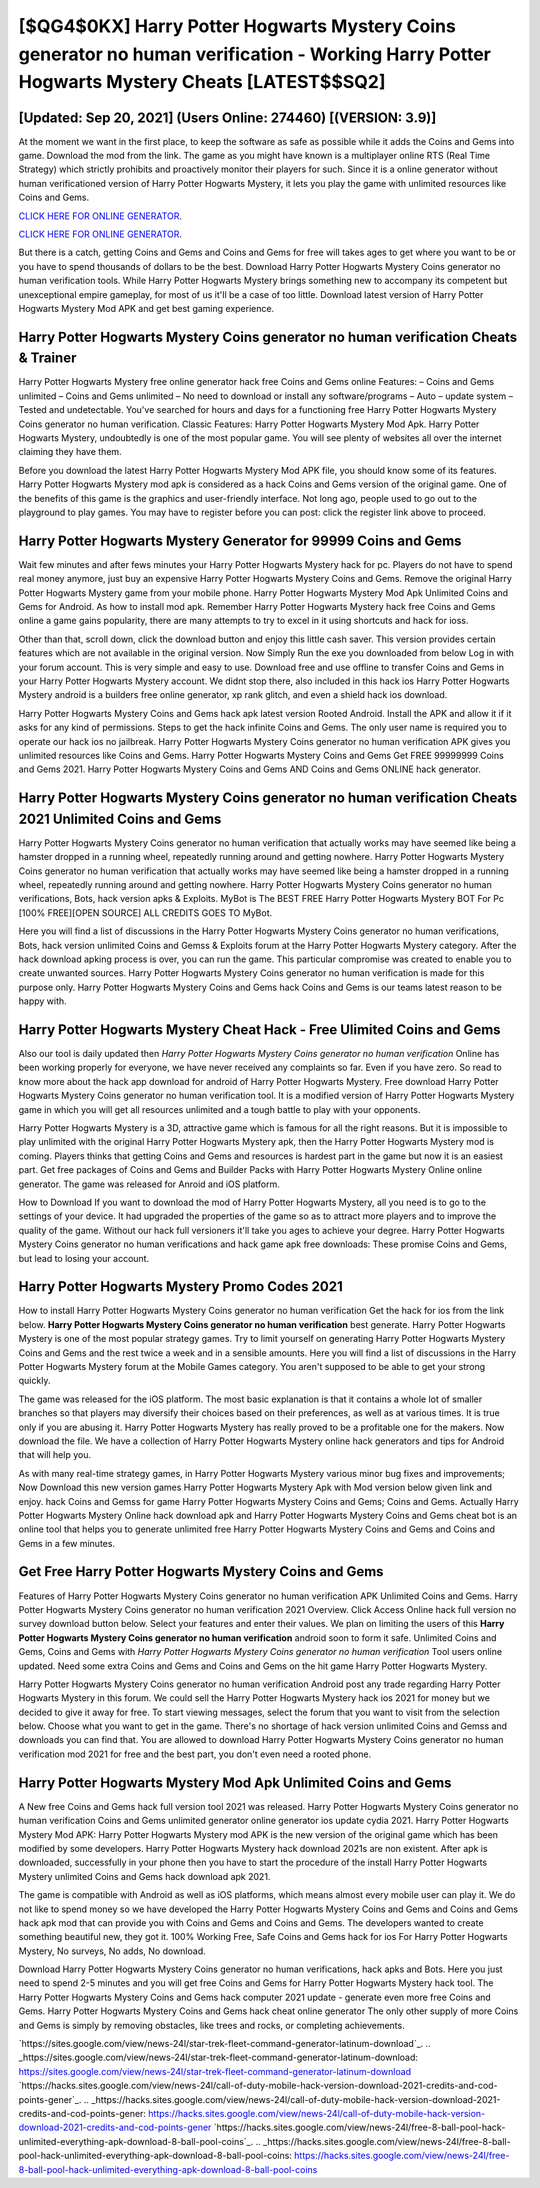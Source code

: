 [$QG4$0KX] Harry Potter Hogwarts Mystery Coins generator no human verification - Working Harry Potter Hogwarts Mystery Cheats [LATEST$$SQ2]
=========

[Updated: Sep 20, 2021] (Users Online: 274460) [(VERSION: 3.9)]
---------

At the moment we want in the first place, to keep the software as safe as possible while it adds the Coins and Gems into game. Download the mod from the link.  The game as you might have known is a multiplayer online RTS (Real Time Strategy) which strictly prohibits and proactively monitor their players for such. Since it is a online generator without human verificationed version of Harry Potter Hogwarts Mystery, it lets you play the game with unlimited resources like Coins and Gems.

`CLICK HERE FOR ONLINE GENERATOR`_.

.. _CLICK HERE FOR ONLINE GENERATOR: http://easydld.xyz/8f0cded

`CLICK HERE FOR ONLINE GENERATOR`_.

.. _CLICK HERE FOR ONLINE GENERATOR: http://easydld.xyz/8f0cded

But there is a catch, getting Coins and Gems and Coins and Gems for free will takes ages to get where you want to be or you have to spend thousands of dollars to be the best.  Download Harry Potter Hogwarts Mystery Coins generator no human verification tools.  While Harry Potter Hogwarts Mystery brings something new to accompany its competent but unexceptional empire gameplay, for most of us it'll be a case of too little. Download latest version of Harry Potter Hogwarts Mystery Mod APK and get best gaming experience.

Harry Potter Hogwarts Mystery Coins generator no human verification Cheats & Trainer
---------

Harry Potter Hogwarts Mystery free online generator hack free Coins and Gems online Features: – Coins and Gems unlimited – Coins and Gems unlimited – No need to download or install any software/programs – Auto – update system – Tested and undetectable.  You've searched for hours and days for a functioning free Harry Potter Hogwarts Mystery Coins generator no human verification. Classic Features: Harry Potter Hogwarts Mystery  Mod Apk.  Harry Potter Hogwarts Mystery, undoubtedly is one of the most popular game. You will see plenty of websites all over the internet claiming they have them.

Before you download the latest Harry Potter Hogwarts Mystery Mod APK file, you should know some of its features.  Harry Potter Hogwarts Mystery mod apk is considered as a hack Coins and Gems version of the original game.  One of the benefits of this game is the graphics and user-friendly interface.  Not long ago, people used to go out to the playground to play games.  You may have to register before you can post: click the register link above to proceed.


Harry Potter Hogwarts Mystery Generator for 99999 Coins and Gems
---------

Wait few minutes and after fews minutes your Harry Potter Hogwarts Mystery hack for pc. Players do not have to spend real money anymore, just buy an expensive Harry Potter Hogwarts Mystery Coins and Gems.  Remove the original Harry Potter Hogwarts Mystery game from your mobile phone.  Harry Potter Hogwarts Mystery Mod Apk Unlimited Coins and Gems for Android.  As how to install mod apk. Remember Harry Potter Hogwarts Mystery hack free Coins and Gems online a game gains popularity, there are many attempts to try to excel in it using shortcuts and hack for ioss.

Other than that, scroll down, click the download button and enjoy this little cash saver. This version provides certain features which are not available in the original version.  Now Simply Run the exe you downloaded from below Log in with your forum account. This is very simple and easy to use. Download free and use offline to transfer Coins and Gems in your Harry Potter Hogwarts Mystery account.  We didnt stop there, also included in this hack ios Harry Potter Hogwarts Mystery android is a builders free online generator, xp rank glitch, and even a shield hack ios download.

Harry Potter Hogwarts Mystery Coins and Gems hack apk latest version Rooted Android.  Install the APK and allow it if it asks for any kind of permissions.  Steps to get the hack infinite Coins and Gems.  The only user name is required you to operate our hack ios no jailbreak. Harry Potter Hogwarts Mystery Coins generator no human verification APK gives you unlimited resources like Coins and Gems. Harry Potter Hogwarts Mystery Coins and Gems Get FREE 99999999 Coins and Gems 2021. Harry Potter Hogwarts Mystery Coins and Gems AND Coins and Gems ONLINE hack generator.

**Harry Potter Hogwarts Mystery Coins generator no human verification** Cheats 2021 Unlimited Coins and Gems
---------

Harry Potter Hogwarts Mystery Coins generator no human verification that actually works may have seemed like being a hamster dropped in a running wheel, repeatedly running around and getting nowhere.  Harry Potter Hogwarts Mystery Coins generator no human verification that actually works may have seemed like being a hamster dropped in a running wheel, repeatedly running around and getting nowhere.  Harry Potter Hogwarts Mystery Coins generator no human verifications, Bots, hack version apks & Exploits.  MyBot is The BEST FREE Harry Potter Hogwarts Mystery BOT For Pc [100% FREE][OPEN SOURCE] ALL CREDITS GOES TO MyBot.

Here you will find a list of discussions in the Harry Potter Hogwarts Mystery Coins generator no human verifications, Bots, hack version unlimited Coins and Gemss & Exploits forum at the Harry Potter Hogwarts Mystery category. After the hack download apking process is over, you can run the game. This particular compromise was created to enable you to create unwanted sources. Harry Potter Hogwarts Mystery Coins generator no human verification is made for this purpose only.  Harry Potter Hogwarts Mystery Coins and Gems hack Coins and Gems is our teams latest reason to be happy with.

Harry Potter Hogwarts Mystery Cheat Hack - Free Ulimited Coins and Gems
---------

Also our tool is daily updated then *Harry Potter Hogwarts Mystery Coins generator no human verification* Online has been working properly for everyone, we have never received any complaints so far. Even if you have zero. So read to know more about the hack app download for android of Harry Potter Hogwarts Mystery.  Free download Harry Potter Hogwarts Mystery Coins generator no human verification tool.  It is a modified version of Harry Potter Hogwarts Mystery game in which you will get all resources unlimited and a tough battle to play with your opponents.

Harry Potter Hogwarts Mystery is a 3D, attractive game which is famous for all the right reasons.  But it is impossible to play unlimited with the original Harry Potter Hogwarts Mystery apk, then the Harry Potter Hogwarts Mystery mod is coming.  Players thinks that getting Coins and Gems and resources is hardest part in the game but now it is an easiest part.  Get free packages of Coins and Gems and Builder Packs with Harry Potter Hogwarts Mystery Online online generator. The game was released for Anroid and iOS platform.

How to Download If you want to download the mod of Harry Potter Hogwarts Mystery, all you need is to go to the settings of your device.  It had upgraded the properties of the game so as to attract more players and to improve the quality of the game. Without our hack full versioners it'll take you ages to achieve your degree.  Harry Potter Hogwarts Mystery Coins generator no human verifications and hack game apk free downloads: These promise Coins and Gems, but lead to losing your account.

Harry Potter Hogwarts Mystery Promo Codes 2021
---------

How to install Harry Potter Hogwarts Mystery Coins generator no human verification Get the hack for ios from the link below.  **Harry Potter Hogwarts Mystery Coins generator no human verification** best generate.  Harry Potter Hogwarts Mystery is one of the most popular strategy games. Try to limit yourself on generating Harry Potter Hogwarts Mystery Coins and Gems and the rest twice a week and in a sensible amounts.  Here you will find a list of discussions in the Harry Potter Hogwarts Mystery forum at the Mobile Games category.  You aren't supposed to be able to get your strong quickly.

The game was released for the iOS platform. The most basic explanation is that it contains a whole lot of smaller branches so that players may diversify their choices based on their preferences, as well as at various times. It is true only if you are abusing it.  Harry Potter Hogwarts Mystery has really proved to be a profitable one for the makers.  Now download the file. We have a collection of Harry Potter Hogwarts Mystery online hack generators and tips for Android that will help you.

As with many real-time strategy games, in Harry Potter Hogwarts Mystery various minor bug fixes and improvements; Now Download this new version games Harry Potter Hogwarts Mystery Apk with Mod version below given link and enjoy. hack Coins and Gemss for game Harry Potter Hogwarts Mystery Coins and Gems; Coins and Gems. Actually Harry Potter Hogwarts Mystery Online hack download apk and Harry Potter Hogwarts Mystery Coins and Gems cheat bot is an online tool that helps you to generate unlimited free Harry Potter Hogwarts Mystery Coins and Gems and Coins and Gems in a few minutes.

Get Free Harry Potter Hogwarts Mystery Coins and Gems
---------

Features of Harry Potter Hogwarts Mystery Coins generator no human verification APK Unlimited Coins and Gems.  Harry Potter Hogwarts Mystery Coins generator no human verification 2021 Overview.  Click Access Online hack full version no survey download button below.  Select your features and enter their values. We plan on limiting the users of this **Harry Potter Hogwarts Mystery Coins generator no human verification** android soon to form it safe.  Unlimited Coins and Gems, Coins and Gems with *Harry Potter Hogwarts Mystery Coins generator no human verification* Tool users online updated.  Need some extra Coins and Gems and Coins and Gems on the hit game Harry Potter Hogwarts Mystery.

Harry Potter Hogwarts Mystery Coins generator no human verification Android  post any trade regarding Harry Potter Hogwarts Mystery in this forum. We could sell the Harry Potter Hogwarts Mystery hack ios 2021 for money but we decided to give it away for free.  To start viewing messages, select the forum that you want to visit from the selection below. Choose what you want to get in the game. There's no shortage of hack version unlimited Coins and Gemss and downloads you can find that. You are allowed to download Harry Potter Hogwarts Mystery Coins generator no human verification mod 2021 for free and the best part, you don't even need a rooted phone.

Harry Potter Hogwarts Mystery Mod Apk Unlimited Coins and Gems
---------

A New free Coins and Gems hack full version tool 2021 was released.  Harry Potter Hogwarts Mystery Coins generator no human verification Coins and Gems unlimited generator online generator ios update cydia 2021.  Harry Potter Hogwarts Mystery Mod APK: Harry Potter Hogwarts Mystery mod APK is the new version of the original game which has been modified by some developers.  Harry Potter Hogwarts Mystery hack download 2021s are non existent. After apk is downloaded, successfully in your phone then you have to start the procedure of the install Harry Potter Hogwarts Mystery unlimited Coins and Gems hack download apk 2021.

The game is compatible with Android as well as iOS platforms, which means almost every mobile user can play it.  We do not like to spend money so we have developed the Harry Potter Hogwarts Mystery Coins and Gems and Coins and Gems hack apk mod that can provide you with Coins and Gems and Coins and Gems.  The developers wanted to create something beautiful new, they got it.  100% Working Free, Safe Coins and Gems hack for ios For Harry Potter Hogwarts Mystery, No surveys, No adds, No download.

Download Harry Potter Hogwarts Mystery Coins generator no human verifications, hack apks and Bots.  Here you just need to spend 2-5 minutes and you will get free Coins and Gems for Harry Potter Hogwarts Mystery hack tool. The Harry Potter Hogwarts Mystery Coins and Gems hack computer 2021 update - generate even more free Coins and Gems.  Harry Potter Hogwarts Mystery Coins and Gems hack cheat online generator The only other supply of more Coins and Gems is simply by removing obstacles, like trees and rocks, or completing achievements.

`https://sites.google.com/view/news-24l/star-trek-fleet-command-generator-latinum-download`_.
.. _https://sites.google.com/view/news-24l/star-trek-fleet-command-generator-latinum-download: https://sites.google.com/view/news-24l/star-trek-fleet-command-generator-latinum-download
`https://hacks.sites.google.com/view/news-24l/call-of-duty-mobile-hack-version-download-2021-credits-and-cod-points-gener`_.
.. _https://hacks.sites.google.com/view/news-24l/call-of-duty-mobile-hack-version-download-2021-credits-and-cod-points-gener: https://hacks.sites.google.com/view/news-24l/call-of-duty-mobile-hack-version-download-2021-credits-and-cod-points-gener
`https://hacks.sites.google.com/view/news-24l/free-8-ball-pool-hack-unlimited-everything-apk-download-8-ball-pool-coins`_.
.. _https://hacks.sites.google.com/view/news-24l/free-8-ball-pool-hack-unlimited-everything-apk-download-8-ball-pool-coins: https://hacks.sites.google.com/view/news-24l/free-8-ball-pool-hack-unlimited-everything-apk-download-8-ball-pool-coins